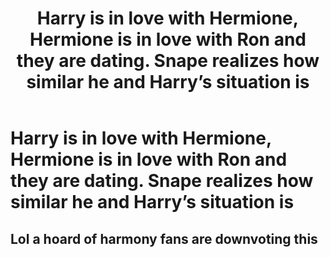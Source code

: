 #+TITLE: Harry is in love with Hermione, Hermione is in love with Ron and they are dating. Snape realizes how similar he and Harry’s situation is

* Harry is in love with Hermione, Hermione is in love with Ron and they are dating. Snape realizes how similar he and Harry’s situation is
:PROPERTIES:
:Author: HELLOOOOOOooooot
:Score: 5
:DateUnix: 1595671840.0
:DateShort: 2020-Jul-25
:FlairText: Request
:END:

** Lol a hoard of harmony fans are downvoting this
:PROPERTIES:
:Author: hungrybluefish
:Score: 1
:DateUnix: 1596671496.0
:DateShort: 2020-Aug-06
:END:
